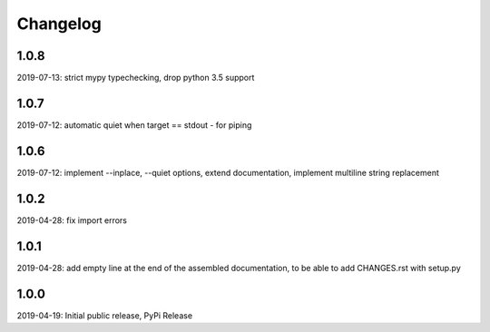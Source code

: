 Changelog
=========

1.0.8
-----

2019-07-13: strict mypy typechecking, drop python 3.5 support


1.0.7
-----

2019-07-12: automatic quiet when target == stdout - for piping


1.0.6
-----

2019-07-12: implement --inplace, --quiet options, extend documentation, implement multiline string replacement


1.0.2
-----

2019-04-28: fix import errors

1.0.1
-----

2019-04-28: add empty line at the end of the assembled documentation, to be able to add CHANGES.rst with setup.py

1.0.0
-----

2019-04-19: Initial public release, PyPi Release
